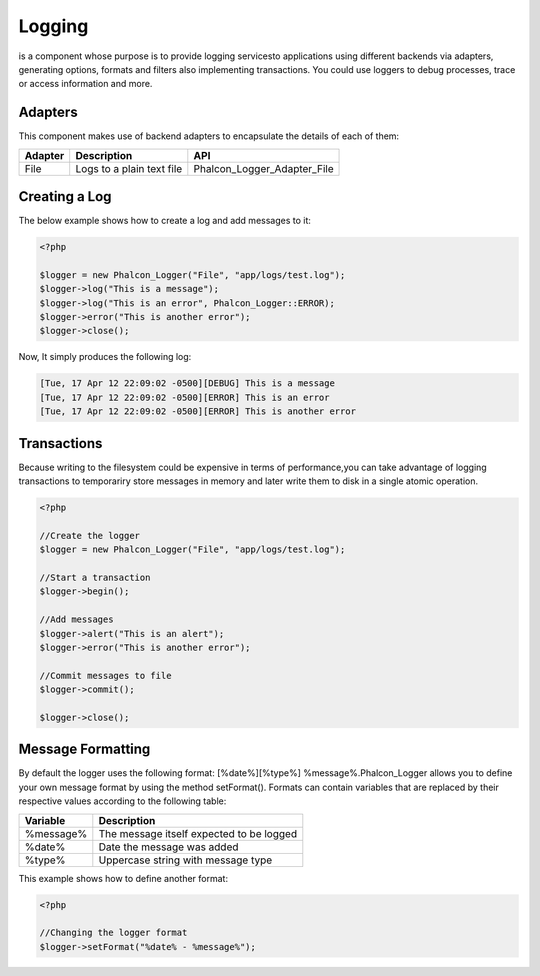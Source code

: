 

Logging
=======
is a component whose purpose is to provide logging servicesto applications using different backends via adapters, generating options, formats and filters also implementing transactions. You could use loggers to debug processes, trace or access information and more. 

Adapters
--------
This component makes use of backend adapters to encapsulate the details of each of them:

+---------+---------------------------+-----------------------------+
| Adapter | Description               | API                         | 
+=========+===========================+=============================+
| File    | Logs to a plain text file | Phalcon_Logger_Adapter_File | 
+---------+---------------------------+-----------------------------+



Creating a Log
--------------
The below example shows how to create a log and add messages to it:

.. code-block:: php

    <?php

    $logger = new Phalcon_Logger("File", "app/logs/test.log");
    $logger->log("This is a message");
    $logger->log("This is an error", Phalcon_Logger::ERROR);
    $logger->error("This is another error");
    $logger->close();

Now, It simply produces the following log:

.. code-block:: php

    [Tue, 17 Apr 12 22:09:02 -0500][DEBUG] This is a message
    [Tue, 17 Apr 12 22:09:02 -0500][ERROR] This is an error
    [Tue, 17 Apr 12 22:09:02 -0500][ERROR] This is another error



Transactions
------------
Because writing to the filesystem could be expensive in terms of performance,you can take advantage of logging transactions to temporariry store messages in memory and later write them to disk in a single atomic operation. 

.. code-block:: php

    <?php

    //Create the logger
    $logger = new Phalcon_Logger("File", "app/logs/test.log");
    
    //Start a transaction
    $logger->begin();
    
    //Add messages
    $logger->alert("This is an alert");
    $logger->error("This is another error");
    
    //Commit messages to file
    $logger->commit();
    
    $logger->close();



Message Formatting
------------------
By default the logger uses the following format: [%date%][%type%] %message%.Phalcon_Logger allows you to define your own message format by using the method setFormat(). Formats can contain variables that are replaced by their respective values according to the following table:

+-----------+------------------------------------------+
| Variable  | Description                              | 
+===========+==========================================+
| %message% | The message itself expected to be logged | 
+-----------+------------------------------------------+
| %date%    | Date the message was added               | 
+-----------+------------------------------------------+
| %type%    | Uppercase string with message type       | 
+-----------+------------------------------------------+

This example shows how to define another format:

.. code-block:: php

    <?php

    //Changing the logger format
    $logger->setFormat("%date% - %message%");


